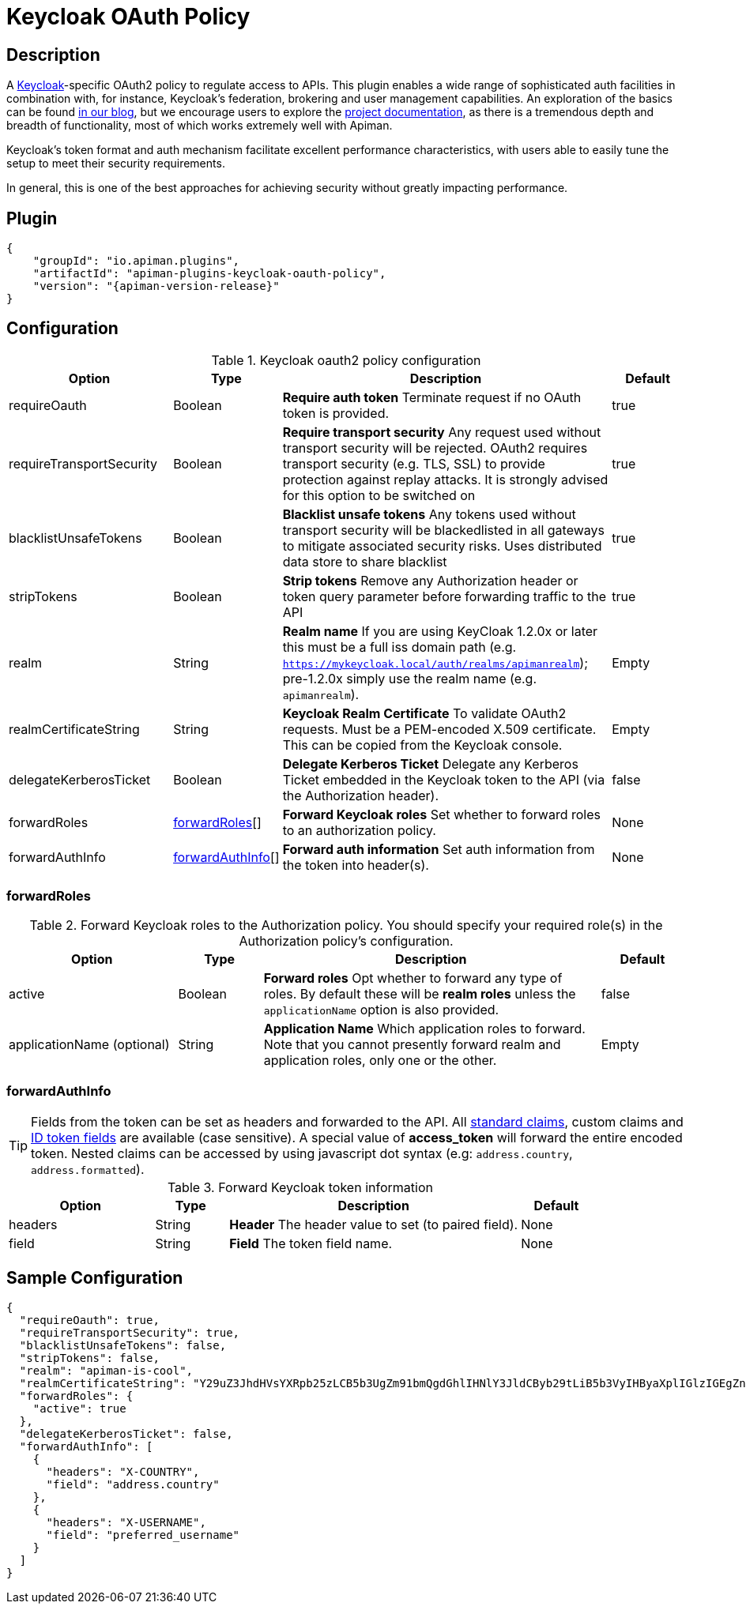 = Keycloak OAuth Policy

== Description
:keycloak: https://www.keycloak.org
:keycloak-docs: https://www.keycloak.org/documentation

A {keycloak}[Keycloak^]-specific OAuth2 policy to regulate access to APIs.
This plugin enables a wide range of sophisticated auth facilities in combination with, for instance, Keycloak's federation, brokering and user management capabilities.
An exploration of the basics can be found http://www.apiman.io/blog/gateway/security/oauth2/keycloak/authentication/authorization/1.2.x/2016/01/22/keycloak-oauth2-redux.html[in our blog], but we encourage users to explore the {keycloak-docs}[project documentation^], as there is a tremendous depth and breadth of functionality, most of which works extremely well with Apiman.

Keycloak's token format and auth mechanism facilitate excellent performance characteristics, with users able to easily tune the setup to meet their security requirements.

In general, this is one of the best approaches for achieving security without greatly impacting performance.

== Plugin

[source,json,subs=attributes+]
----
{
    "groupId": "io.apiman.plugins",
    "artifactId": "apiman-plugins-keycloak-oauth-policy",
    "version": "{apiman-version-release}"
}
----

== Configuration

.Keycloak oauth2 policy configuration
[cols="2,1,4,1", options="header"]
|===

| Option
| Type
| Description
| Default

| requireOauth
| Boolean
a| *Require auth token*
Terminate request if no OAuth token is provided.
| true

| requireTransportSecurity
| Boolean
a| *Require transport security*
Any request used without transport security will be rejected.
OAuth2 requires transport security (e.g. TLS, SSL) to provide protection against replay attacks.
It is strongly advised for this option to be switched on
| true

| blacklistUnsafeTokens
| Boolean
a| *Blacklist unsafe tokens*
Any tokens used without transport security will be blackedlisted in all gateways to mitigate associated security risks.
Uses distributed data store to share blacklist
| true

| stripTokens
| Boolean
a| *Strip tokens*
Remove any Authorization header or token query parameter before forwarding traffic to the API
| true

| realm
| String
a| *Realm name*
If you are using KeyCloak 1.2.0x or later this must be a full iss domain path (e.g. `https://mykeycloak.local/auth/realms/apimanrealm`); pre-1.2.0x simply use the realm name (e.g. `apimanrealm`).
| Empty

| realmCertificateString
| String
a| *Keycloak Realm Certificate*
To validate OAuth2 requests.
Must be a PEM-encoded X.509 certificate. This can be copied from the Keycloak console.
| Empty

| delegateKerberosTicket
| Boolean
a| *Delegate Kerberos Ticket*
Delegate any Kerberos Ticket embedded in the Keycloak token to the API (via the Authorization header).
| false

| forwardRoles
| <<forwardRoles>>[]
a| *Forward Keycloak roles*
Set whether to forward roles to an authorization policy.
| None

| forwardAuthInfo
| <<forwardAuthInfo>>[]
a| *Forward auth information*
Set auth information from the token into header(s).
| None

|===

=== forwardRoles

.Forward Keycloak roles to the Authorization policy. You should specify your required role(s) in the Authorization policy's configuration.
[cols="2,1,4,1", options="header"]
|===

| Option
| Type
| Description
| Default

| active
| Boolean
a| *Forward roles*
Opt whether to forward any type of roles.
By default these will be *realm roles* unless the `applicationName` option is also provided.
| false

| applicationName (optional)
| String
a| *Application Name*
Which application roles to forward.
Note that you cannot presently forward realm and application roles, only one or the other.
| Empty

|===

=== forwardAuthInfo

TIP: Fields from the token can be set as headers and forwarded to the API. All https://openid.net/specs/openid-connect-basic-1_0.html#StandardClaims[standard claims], custom claims and https://openid.net/specs/openid-connect-basic-1_0.html#IDToken[ID token fields] are available (case sensitive).
A special value of *access_token* will forward the entire encoded token. Nested claims can be accessed by using javascript dot syntax (e.g: `address.country`, `address.formatted`).

.Forward Keycloak token information
[cols="2,1,4,1", options="header"]
|===

| Option
| Type
| Description
| Default

| headers
| String
a| *Header*
The header value to set (to paired field).
| None

| field
| String
a| *Field*
The token field name.
| None

|===

== Sample Configuration

[source,json]
----
{
  "requireOauth": true,
  "requireTransportSecurity": true,
  "blacklistUnsafeTokens": false,
  "stripTokens": false,
  "realm": "apiman-is-cool",
  "realmCertificateString": "Y29uZ3JhdHVsYXRpb25zLCB5b3UgZm91bmQgdGhlIHNlY3JldCByb29tLiB5b3VyIHByaXplIGlzIGEgZnJlZSBkb3dubG9hZCBvZiBhcGltYW4h",
  "forwardRoles": {
    "active": true
  },
  "delegateKerberosTicket": false,
  "forwardAuthInfo": [
    {
      "headers": "X-COUNTRY",
      "field": "address.country"
    },
    {
      "headers": "X-USERNAME",
      "field": "preferred_username"
    }
  ]
}
----
